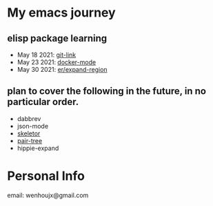 * My emacs journey
** elisp package learning
- May 18 2021: [[file:git-link/git-link.md][git-link]]
- May 23 2021: [[file:docker-mode/docker-mode.md][docker-mode]]
- May 30 2021: [[file:expand-region/expand-region.md][er/expand-region]]

** plan to cover the following in the future, in no particular order.
- dabbrev
- json-mode
- [[https://github.com/chrisbarrett/skeletor.el][skeletor]]
- [[https://github.com/zainab-ali/pair-tree.el][pair-tree]]
- hippie-expand

* Personal Info
email: wenhoujx@gmail.com
